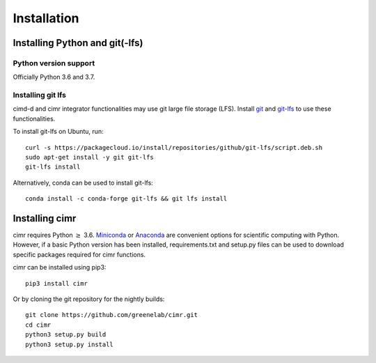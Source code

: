 
************
Installation
************

===============================
Installing Python and git(-lfs)
===============================

----------------------
Python version support
----------------------

Officially Python 3.6 and 3.7.

------------------
Installing git lfs
------------------

cimd-d and cimr integrator functionalities may use git large file
storage (LFS).
Install `git <https://www.atlassian.com/git/tutorials/install-git>`_
and
`git-lfs <https://git-lfs.github.com/>`_ to use these functionalities.

To install git-lfs on Ubuntu, run::

    curl -s https://packagecloud.io/install/repositories/github/git-lfs/script.deb.sh
    sudo apt-get install -y git git-lfs
    git-lfs install

Alternatively, conda can be used to install git-lfs::

    conda install -c conda-forge git-lfs && git lfs install



=================
Installing cimr
=================

cimr requires Python :math:`\ge` 3.6.
`Miniconda <https://conda.io/miniconda.html>`_ or
`Anaconda <https://www.anaconda.com/download/>`_ are convenient
options for scientific computing with Python. However, if a basic
Python version has been installed, requirements.txt and setup.py
files can be used to download specific packages required for cimr
functions.

cimr can be installed using pip3::

    pip3 install cimr


Or by cloning the git repository for the nightly builds::

    git clone https://github.com/greenelab/cimr.git
    cd cimr
    python3 setup.py build
    python3 setup.py install


